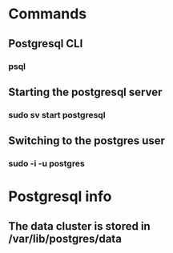 * Commands
** Postgresql CLI
*** psql
** Starting the postgresql server
*** sudo sv start postgresql
** Switching to the postgres user
*** sudo -i -u postgres

* Postgresql info
** The data cluster is stored in /var/lib/postgres/data
